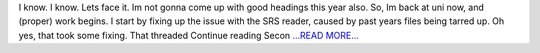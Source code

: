 .. title: Second Half of the First Third of the Coding Period
.. slug:
.. date: 2017-06-28 23:12:46 
.. tags: SunPy
.. author: punyaslokpattnaik
.. link: https://punyaslokpattnaik.wordpress.com/2017/06/29/second-half-of-the-first-third-of-the-coding-period/
.. description:
.. category: gsoc2017

I know. I know. Lets face it. Im not gonna come up with good headings this year also. So, Im back at uni now, and (proper) work begins. I start by fixing up the issue with the SRS reader, caused by past years files being tarred up. Oh yes, that took some fixing. That threaded  Continue reading Secon `...READ MORE... <https://punyaslokpattnaik.wordpress.com/2017/06/29/second-half-of-the-first-third-of-the-coding-period/>`__

